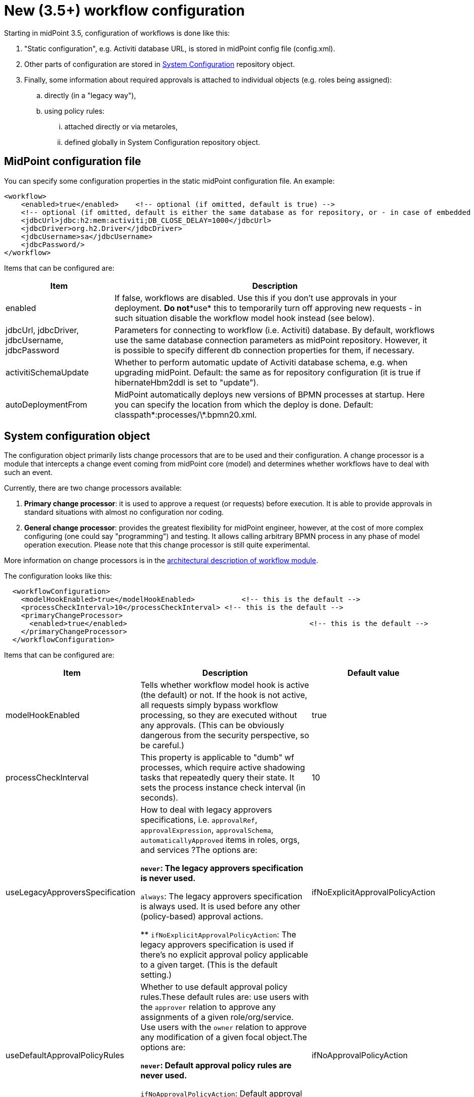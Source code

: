 = New (3.5+) workflow configuration
:page-wiki-name: New (3.5+) workflow configuration
:page-wiki-id: 24084761
:page-wiki-metadata-create-user: mederly
:page-wiki-metadata-create-date: 2016-12-14T18:13:53.772+01:00
:page-wiki-metadata-modify-user: mederly
:page-wiki-metadata-modify-date: 2016-12-14T23:13:49.096+01:00
:page-obsolete: true

Starting in midPoint 3.5, configuration of workflows is done like this:

. "Static configuration", e.g. Activiti database URL, is stored in midPoint config file (config.xml).

. Other parts of configuration are stored in xref:/midpoint/reference/concepts/system-configuration-object/[System Configuration] repository object.

. Finally, some information about required approvals is attached to individual objects (e.g. roles being assigned):

.. directly (in a "legacy way"),

.. using policy rules:

... attached directly or via metaroles,

... defined globally in System Configuration repository object.


== MidPoint configuration file

You can specify some configuration properties in the static midPoint configuration file.
An example:

[source,xml]
----
<workflow>
    <enabled>true</enabled>    <!-- optional (if omitted, default is true) -->
    <!-- optional (if omitted, default is either the same database as for repository, or - in case of embedded H2 - separate file in the same directory) -->
    <jdbcUrl>jdbc:h2:mem:activiti;DB_CLOSE_DELAY=1000</jdbcUrl>
    <jdbcDriver>org.h2.Driver</jdbcDriver>
    <jdbcUsername>sa</jdbcUsername>
    <jdbcPassword/>
</workflow>

----

Items that can be configured are:

[%autowidth]
|===
| Item | Description

| enabled
| If false, workflows are disabled.
Use this if you don't use approvals in your deployment.
*Do not**use* this to temporarily turn off approving new requests - in such situation disable the workflow model hook instead (see below).


| jdbcUrl, jdbcDriver, jdbcUsername, jdbcPassword
| Parameters for connecting to workflow (i.e. Activiti) database.
By default, workflows use the same database connection parameters as midPoint repository.
However, it is possible to specify different db connection properties for them, if necessary.


| activitiSchemaUpdate
| Whether to perform automatic update of Activiti database schema, e.g. when upgrading midPoint.
Default: the same as for repository configuration (it is true if hibernateHbm2ddl is set to "update").


| autoDeploymentFrom
| MidPoint automatically deploys new versions of BPMN processes at startup.
Here you can specify the location from which the deploy is done.
Default: classpath\*:processes/\*.bpmn20.xml.


|===


== System configuration object

The configuration object primarily lists change processors that are to be used and their configuration.
A change processor is a module that intercepts a change event coming from midPoint core (model) and determines whether workflows have to deal with such an event.

Currently, there are two change processors available:

. *Primary change processor*: it is used to approve a request (or requests) before execution.
It is able to provide approvals in standard situations with almost no configuration nor coding.

. *General change processor*: provides the greatest flexibility for midPoint engineer, however, at the cost of more complex configuring (one could say "programming") and testing.
It allows calling arbitrary BPMN process in any phase of model operation execution.
Please note that this change processor is still quite experimental.

More information on change processors is in the xref:/midpoint/architecture/archive/subsystems/model/workflow-3/[architectural description of workflow module].

The configuration looks like this:

[source,xml]
----
  <workflowConfiguration>
    <modelHookEnabled>true</modelHookEnabled>		<!-- this is the default -->
    <processCheckInterval>10</processCheckInterval> <!-- this is the default -->
    <primaryChangeProcessor>
      <enabled>true</enabled>						<!-- this is the default -->
    </primaryChangeProcessor>
  </workflowConfiguration>
----

Items that can be configured are:

[%autowidth]
|===
| Item | Description | Default value

| modelHookEnabled
| Tells whether workflow model hook is active (the default) or not.
If the hook is not active, all requests simply bypass workflow processing, so they are executed without any approvals.
(This can be obviously dangerous from the security perspective, so be careful.)
| true


| processCheckInterval
| This property is applicable to "dumb" wf processes, which require active shadowing tasks that repeatedly query their state.
It sets the process instance check interval (in seconds).
| 10


| useLegacyApproversSpecification
| How to deal with legacy approvers specifications, i.e. `approvalRef`, `approvalExpression`, `approvalSchema`, `automaticallyApproved` items in roles, orgs, and services ?The options are:

** `never`: The legacy approvers specification is never used.

** `always`: The legacy approvers specification is always used.
It is used before any other (policy-based) approval actions.

** `ifNoExplicitApprovalPolicyAction`: The legacy approvers specification is used if there's no explicit approval policy applicable to a given target.
(This is the default setting.)


| ifNoExplicitApprovalPolicyAction


| useDefaultApprovalPolicyRules
| Whether to use default approval policy rules.These default rules are: use users with the `approver` relation to approve any assignments of a given role/org/service.
Use users with the `owner` relation to approve any modification of a given focal object.The options are:

** `never`: Default approval policy rules are never used.

** `ifNoApprovalPolicyAction`: Default approval policy rules are used if there are no applicable approval policy actions.
(This is the default setting.)


| ifNoApprovalPolicyAction


| primaryChangeProcessor, generalChangeProcessor
| Configuration of these two change processors.
|


|===


=== Primary change processor configuration

Primary change processor traditionally contained a set of so called _change aspects_. Each aspect takes care of approvals of a single kind of elementary modification, like "assign a role R to a user U".
So, by listing change aspects in the configuration, you specified what kinds of changes were to be approved by workflows.

However, in midPoint 3.5 we have introduced _policy-based approvals_. These are no longer configured by specifying list of aspects and their parameters.
Nevertheless, legacy aspects are still present in midPoint (at least in version 3.5).
All of them are disabled by default, but can be enabled if needed.

If needed, policy-based approvals can be disabled by setting `enabled` to `false` for `policyRuleBasedAspect`. You might be in such a situation e.g. if there would be some issue with this new mechanism and you'd like to stay with original (although obsolete) code.


== Concluding notes

. If you fail to correctly set up your approvals (i.e. change processors, aspects, policies) then changes will be executed *WITHOUT* requiring the approvals.
That might present a major security problem.

. Each change can be processed by only one aspect.
So beware, if you enable both "legacy" aspects and new policy-based one.
The policy-based one is evaluated first; but nevertheless keep in mind the potential for conflicts.

. Some policies can interfere - like assignment policy for a given role and modification policy for a given user.